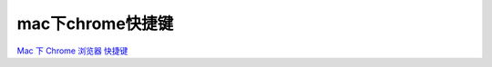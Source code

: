 ==========================
mac下chrome快捷键
==========================


.. post:: 2024-03-09 18:21:01
  :tags: 
  :category: 常用工具使用
  :author: YanQue
  :location: CD
  :language: zh-cn



`Mac 下 Chrome 浏览器 快捷键 <https://zhuanlan.zhihu.com/p/57143085>`_

